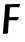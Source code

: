 SplineFontDB: 3.2
FontName: Untitled1
FullName: Untitled1
FamilyName: Untitled1
Weight: Regular
Copyright: Copyright (c) 2020, Krister Olsson
UComments: "2020-3-14: Created with FontForge (http://fontforge.org)"
Version: 001.000
ItalicAngle: 0
UnderlinePosition: -100
UnderlineWidth: 50
Ascent: 800
Descent: 200
InvalidEm: 0
LayerCount: 2
Layer: 0 0 "Back" 1
Layer: 1 0 "Fore" 0
XUID: [1021 70 -505071542 3752209]
OS2Version: 0
OS2_WeightWidthSlopeOnly: 0
OS2_UseTypoMetrics: 1
CreationTime: 1584236385
ModificationTime: 1584236385
OS2TypoAscent: 0
OS2TypoAOffset: 1
OS2TypoDescent: 0
OS2TypoDOffset: 1
OS2TypoLinegap: 0
OS2WinAscent: 0
OS2WinAOffset: 1
OS2WinDescent: 0
OS2WinDOffset: 1
HheadAscent: 0
HheadAOffset: 1
HheadDescent: 0
HheadDOffset: 1
OS2Vendor: 'PfEd'
DEI: 91125
Encoding: ISO8859-1
UnicodeInterp: none
NameList: AGL For New Fonts
DisplaySize: -48
AntiAlias: 1
FitToEm: 0
BeginChars: 256 1

StartChar: F
Encoding: 70 70 0
Width: 563
Flags: W
HStem: 311.014 83.6377<236.377 445.55> 628.54 80.8398<264.114 472.144>
VStem: 72.8301 130.7<1.89746 234.675> 97.873 118.478<21.0634 314.068>
LayerCount: 2
Fore
SplineSet
329.807617188 706.459960938 m 0xd0
 337.844726562 708.16796875 379.259765625 709.48046875 421.9609375 709.379882812 c 2
 499.515625 709.197265625 l 1
 499.515625 695.693359375 l 2
 499.515625 687.2421875 494.39453125 672.153320312 485.829101562 655.365234375 c 2
 472.143554688 628.540039062 l 1
 368.12890625 629.817382812 l 1
 264.114257812 631.094726562 l 1
 256.276367188 622.3359375 l 2
 247.368164062 612.379882812 244.630859375 596.05859375 240.482421875 528.174804688 c 0
 238.83203125 501.16796875 235.575195312 463.23828125 233.274414062 444.233398438 c 0
 230.977539062 425.255859375 229.93359375 406.092773438 230.96875 401.897460938 c 0
 233.330078125 392.325195312 251.33984375 384.547851562 264.84375 387.267578125 c 0
 276.385742188 389.592773438 347.325195312 393.084960938 414.84375 394.651367188 c 0
 457.909179688 395.651367188 459.95703125 395.359375 465.208984375 387.481445312 c 0
 470.075195312 380.182617188 469.834960938 377.080078125 463.044921875 359.5625 c 0
 454.55859375 337.6640625 425.462890625 307.908203125 415.573242188 311.013671875 c 0
 412.352539062 312.024414062 370.865234375 313.173828125 323.055664062 313.576171875 c 2
 236.376953125 314.306640625 l 1
 226.705078125 304.634765625 l 2
 218.313476562 296.243164062 216.943359375 291.678710938 216.350585938 270.145507812 c 0xd0
 214.853515625 215.766601562 211.143554688 160.275390625 207.61328125 139.489257812 c 0
 205.572265625 127.469726562 203.8125 91.49609375 203.712890625 59.744140625 c 2
 203.530273438 1.8974609375 l 1
 191.486328125 -11.05859375 l 2
 179.791015625 -23.638671875 178.712890625 -23.9990234375 154.259765625 -23.466796875 c 0
 140.391601562 -23.166015625 123.994140625 -24.3955078125 117.763671875 -26.2041015625 c 0
 110.022460938 -28.4521484375 102.0703125 -27.9482421875 92.5810546875 -24.609375 c 0
 71.7783203125 -17.2900390625 68.1103515625 -12.2314453125 72.830078125 2.6279296875 c 0xe0
 75.0537109375 9.6298828125 78.25390625 37.6640625 79.912109375 64.671875 c 0
 84.86328125 145.328125 90.458984375 211.465820312 93.8076171875 228.905273438 c 0
 95.5419921875 237.9375 97.37109375 261.751953125 97.873046875 281.825195312 c 0
 98.375 301.897460938 99.71484375 319.798828125 100.849609375 321.60546875 c 0
 103.352539062 325.586914062 112.233398438 417.956054688 116.149414062 480.729492188 c 0
 117.834960938 507.737304688 120.955078125 551.438476562 123.055664062 577.4453125 c 0
 125.177734375 603.72265625 126.955078125 639.708007812 127.038085938 658.102539062 c 0
 127.26171875 707.21484375 122.873046875 705.224609375 228.712890625 704.197265625 c 0
 276.157226562 703.736328125 321.799804688 704.7578125 329.807617188 706.459960938 c 0xd0
EndSplineSet
EndChar
EndChars
EndSplineFont
